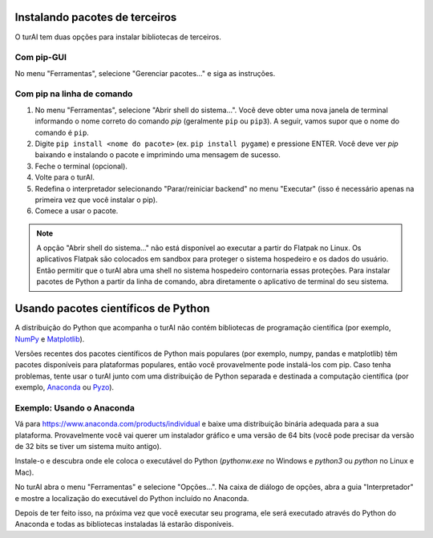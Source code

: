 Instalando pacotes de terceiros
===============================

O turAI tem duas opções para instalar bibliotecas de terceiros.

Com pip-GUI
-----------

No menu "Ferramentas", selecione "Gerenciar pacotes..." e siga as instruções.

Com pip na linha de comando
---------------------------

#. No menu "Ferramentas", selecione "Abrir shell do sistema...". Você deve obter uma nova janela de terminal informando o nome correto do comando *pip* (geralmente ``pip`` ou ``pip3``). A seguir, vamos supor que o nome do comando é ``pip``.

#. Digite ``pip install <nome do pacote>`` (ex. ``pip install pygame``) e pressione ENTER. Você deve ver *pip* baixando e instalando o pacote e imprimindo uma mensagem de sucesso.

#. Feche o terminal (opcional).

#. Volte para o turAI.

#. Redefina o interpretador selecionando "Parar/reiniciar backend" no menu "Executar" (isso é necessário apenas na primeira vez que você instalar o pip).

#. Comece a usar o pacote.

.. NOTE::
    A opção "Abrir shell do sistema..." não está disponível ao executar a partir do Flatpak no Linux.
    Os aplicativos Flatpak são colocados em sandbox para proteger o sistema hospedeiro e os dados do usuário.
    Então permitir que o turAI abra uma shell no sistema hospedeiro contornaria essas proteções.
    Para instalar pacotes de Python a partir da linha de comando, abra diretamente o aplicativo de terminal do seu sistema.

Usando pacotes científicos de Python 
====================================

A distribuição do Python que acompanha o turAI não contém bibliotecas de programação científica (por exemplo, `NumPy <http://numpy.org/>`_ e `Matplotlib <http://matplotlib.org/>`_).

Versões recentes dos pacotes científicos de Python mais populares (por exemplo, numpy, pandas e matplotlib) têm pacotes disponíveis para plataformas populares, então você provavelmente pode instalá-los com pip. Caso tenha problemas, tente usar o turAI junto com uma distribuição de Python separada e destinada a computação científica (por exemplo, `Anaconda <https://www.anaconda.com>`_ ou `Pyzo <http://www.pyzo.org/>`_).

Exemplo: Usando o Anaconda
--------------------------

Vá para https://www.anaconda.com/products/individual e baixe uma distribuição binária adequada para a sua plataforma. Provavelmente você vai querer um instalador gráfico e uma versão de 64 bits (você pode precisar da versão de 32 bits se tiver um sistema muito antigo).

Instale-o e descubra onde ele coloca o executável do Python (*pythonw.exe* no Windows e *python3* ou *python* no Linux e Mac).

No turAI abra o menu "Ferramentas" e selecione "Opções...". Na caixa de diálogo de opções, abra a guia "Interpretador" e mostre a localização do executável do Python incluído no Anaconda.

Depois de ter feito isso, na próxima vez que você executar seu programa, ele será executado através do Python do Anaconda e todas as bibliotecas instaladas lá estarão disponíveis.

